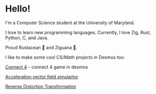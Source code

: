 * Hello!

I'm a Computer Science student at the University of Maryland.

I love to learn new programming languages. Currently, I love Zig, Rust, Python, C, and Java.

Proud Rustacean 🦀 and Ziguana 🦎.

I like to make some cool CS/Math projects in Desmos too:

[[https://github.com/SnootierMoon/Connect4Desmos][Connect 4]] - connect 4 game in desmos

[[https://www.desmos.com/calculator/qbog8sv7is][Acceleration vector field simulartor]]

[[https://www.desmos.com/calculator/3gmlzvtfyt][Reverse Distortion Transformation]]

